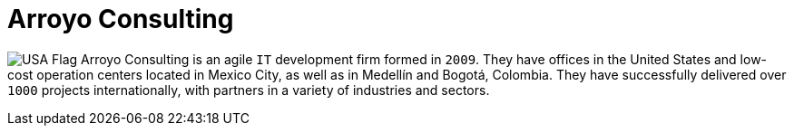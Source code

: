 :slug: about-us/partners/arroyo-consulting/
:description: Our partners allow us to complete our portfolio and offer better security testing services. Get to know them and become one of them.
:keywords: Fluid Attacks, Partners, Services, Security Testing, Software Development, Pentesting, Ethical Hacking
:usa: image:../../images/icons/us-flag.png[USA Flag]
:partnerlogo: logo-arroyo
:alt: Logo Arroyo
:partner: yes

= Arroyo Consulting

{usa} Arroyo Consulting is an agile `IT` development firm formed in `2009`.
They have offices in the United States
and low-cost operation centers located in Mexico City,
as well as in Medellín and Bogotá, Colombia.
They have successfully delivered over `1000` projects internationally,
with partners in a variety of industries and sectors.

